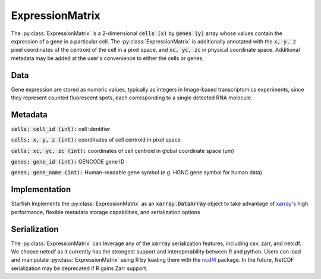.. _ExpressionMatrixSpecification:

ExpressionMatrix
================
The :py:class:`ExpressionMatrix` is a 2-dimensional :code:`cells (x)` by :code:`genes (y)` array
whose values contain the expression of a gene in a particular cell. The :py:class:`ExpressionMatrix`
is additionally annotated with the :code:`x, y, z` pixel coordinates of the centroid of the cell in
a pixel space, and :code:`xc, yc, zc` in physical coordinate space. Additional metadata may be added
at the user's convenience to either the cells or genes.

Data
----
Gene expression are stored as numeric values, typically as integers in Image-based transcriptomics
experiments, since they represent counted fluorescent spots, each corresponding to a single detected
RNA molecule.

Metadata
--------

:code:`cells; cell_id (int):` cell identifier

:code:`cells; x, y, z (int):` coordinates of cell centroid in pixel space

:code:`cells; xc, yc, zc (int):` coordinates of cell centroid in global coordinate space (um)

:code:`genes; gene_id (int):` GENCODE gene ID

:code:`genes; gene_name (int):` Human-readable gene symbol (e.g. HGNC gene symbol for human data)

Implementation
--------------
Starfish Implements the :py:class:`ExpressionMatrix` as an :code:`xarray.DataArray` object to take
advantage of `xarray's`_ high performance, flexible metadata storage capabilities, and serialization
options

.. _`xarray's`: http://xarray.pydata.org/en/stable/

Serialization
-------------
The :py:class:`ExpressionMatrix` can leverage any of the :code:`xarray` serialization features,
including csv, zarr, and netcdf. We choose netcdf as it currently has the strongest support and
interoperability between R and python. Users can load and manipulate :py:class:`ExpressionMatrix`
using R by loading them with the `ncdf4`_ package. In the future, NetCDF serialization may be
deprecated if R gains Zarr support.

.. _ncdf4: https://cran.r-project.org/web/packages/ncdf4/index.html
